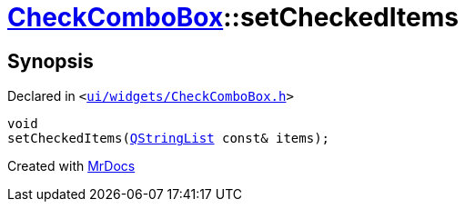 [#CheckComboBox-setCheckedItems]
= xref:CheckComboBox.adoc[CheckComboBox]::setCheckedItems
:relfileprefix: ../
:mrdocs:


== Synopsis

Declared in `&lt;https://github.com/PrismLauncher/PrismLauncher/blob/develop/launcher/ui/widgets/CheckComboBox.h#L47[ui&sol;widgets&sol;CheckComboBox&period;h]&gt;`

[source,cpp,subs="verbatim,replacements,macros,-callouts"]
----
void
setCheckedItems(xref:QStringList.adoc[QStringList] const& items);
----



[.small]#Created with https://www.mrdocs.com[MrDocs]#

